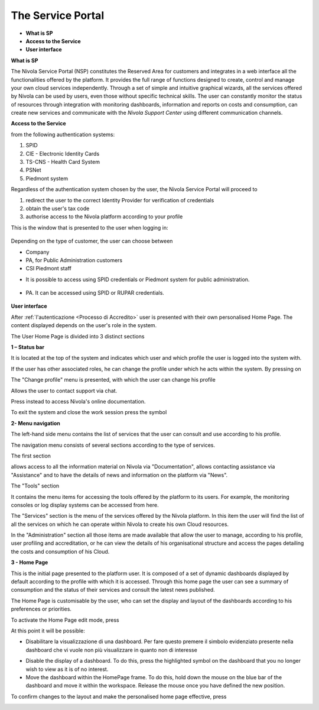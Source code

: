 .. _Service_Portal:

**The Service Portal**
======================

-  **What is SP**

-  **Access to the Service**

-  **User interface**

**What is SP**

The Nivola Service Portal (NSP) constitutes the Reserved Area for customers and integrates in a web interface all the functionalities offered by the platform. It provides the full range of functions designed to create, control and manage your own cloud services independently.
Through a set of simple and intuitive graphical wizards, all the services offered by Nivola can be used by users, even those without specific technical skills. The user can constantly monitor the status of resources through integration with monitoring dashboards, information and reports on costs and consumption, can create new services and communicate with the *Nivola Support Center* using different communication channels.


**Access to the Service**

from the following authentication systems:

1.	SPID
2.	CIE - Electronic Identity Cards
3.	TS-CNS - Health Card System
4.	PSNet
5.	Piedmont system

Regardless of the authentication system chosen by the user, the Nivola Service Portal will proceed to

1.	redirect the user to the correct Identity Provider for verification of credentials
2.	obtain the user's tax code
3.	authorise access to the Nivola platform according to your profile

This is the window that is presented to the user when logging in:

   |image0|


Depending on the type of customer, the user can choose between

•	Company
•	PA, for Public Administration customers
•	CSI Piedmont staff

-  It is possible to access using SPID credentials or Piedmont system for public administration.


..

   |image1|

-  PA. It can be accessed using SPID or RUPAR credentials.

..

   |image2|

**User interface**

After :ref:`l'autenticazione <Processo di Accredito>` user is presented with their own personalised Home Page. The content displayed depends on the user's role in the system.

The User Home Page is divided into 3 distinct sections


**1 – Status bar**

|image3|

It is located at the top of the system and indicates which user and which profile the user is logged into the system with.

If the user has other associated roles, he can change the profile under which he acts within the system. By pressing on

|image4|

The "Change profile" menu is presented, with which the user can change his profile

|image5|

|image6| Allows the user to contact support via chat.

Press instead |image7| to access Nivola's online documentation.

To exit the system and close the work session press the symbol  |image8|

**2- Menu navigation**

The left-hand side menu contains the list of services that the user can consult and use according to his profile.

The navigation menu consists of several sections according to the type of services.

The first section


|image9|

allows access to all the information material on Nivola via "Documentation", allows contacting assistance via "Assistance" and to have the details of news and information on the platform via "News".

The "Tools" section

|image10|

It contains the menu items for accessing the tools offered by the platform to its users. For example, the monitoring consoles or log display systems can be accessed from here.

The "Services" section is the menu of the services offered by the Nivola platform. In this item the user will find the list of all the services on which he can operate within Nivola to create his own Cloud resources.


|image11|

In the "Administration" section all those items are made available that allow the user to manage, according to his profile, user profiling and accreditation, or he can view the details of his organisational structure and access the pages detailing the costs and consumption of his Cloud.

|image12|

**3 - Home Page**

This is the initial page presented to the platform user. It is composed of a set of dynamic dashboards displayed by default according to the profile with which it is accessed. Through this home page the user can see a summary of consumption and the status of their services and consult the latest news published.

|image13|

The Home Page is customisable by the user, who can set the display and layout of the dashboards according to his preferences or priorities.

To activate the Home Page edit mode, press

|image14|

At this point it will be possible:

-  Disabilitare la visualizzazione di una dashboard. Per fare questo
   premere il simbolo evidenziato presente nella dashboard che vi vuole
   non più visualizzare in quanto non di interesse

|image15|

-  Disable the display of a dashboard. To do this, press the highlighted symbol on the dashboard that you no longer wish to view as it is of no interest.

-  Move the dashboard within the HomePage frame. To do this, hold down the mouse on the blue bar of the dashboard and move it within the workspace. Release the mouse once you have defined the new position.

To confirm changes to the layout and make the personalised home page effective, press


|image16|

.. |image0| image:: img/image0.png
.. |image1| image:: img/image1.png
.. |image2| image:: img/image2.png
.. |image3| image:: img/image3.png
.. |image4| image:: img/image4.png
.. |image5| image:: img/image5.png
.. |image6| image:: img/image6.png
.. |image7| image:: img/image7.png
.. |image8| image:: img/image8.png
.. |image9| image:: img/image9.png
.. |image10| image:: img/image10.png
.. |image11| image:: img/image11.png
.. |image12| image:: img/image12.png
.. |image13| image:: img/image13.png
.. |image14| image:: img/image14.png
.. |image15| image:: img/image15.png
.. |image16| image:: img/image16.png
   
   
   
   
   
   
   
   

